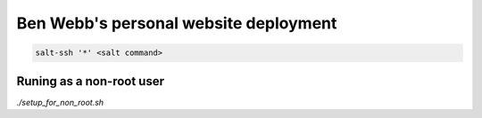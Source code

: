 Ben Webb's personal website deployment
======================================

.. code-block::

    salt-ssh '*' <salt command>

Runing as a non-root user
-------------------------

`./setup_for_non_root.sh`

